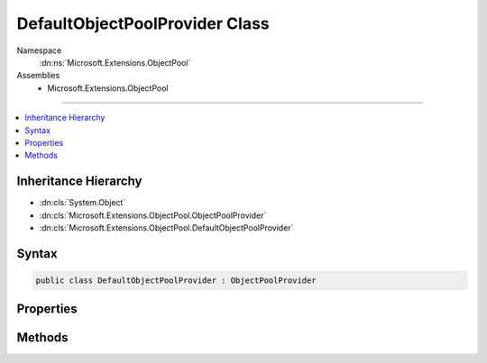 

DefaultObjectPoolProvider Class
===============================





Namespace
    :dn:ns:`Microsoft.Extensions.ObjectPool`
Assemblies
    * Microsoft.Extensions.ObjectPool

----

.. contents::
   :local:



Inheritance Hierarchy
---------------------


* :dn:cls:`System.Object`
* :dn:cls:`Microsoft.Extensions.ObjectPool.ObjectPoolProvider`
* :dn:cls:`Microsoft.Extensions.ObjectPool.DefaultObjectPoolProvider`








Syntax
------

.. code-block:: csharp

    public class DefaultObjectPoolProvider : ObjectPoolProvider








.. dn:class:: Microsoft.Extensions.ObjectPool.DefaultObjectPoolProvider
    :hidden:

.. dn:class:: Microsoft.Extensions.ObjectPool.DefaultObjectPoolProvider

Properties
----------

.. dn:class:: Microsoft.Extensions.ObjectPool.DefaultObjectPoolProvider
    :noindex:
    :hidden:

    
    .. dn:property:: Microsoft.Extensions.ObjectPool.DefaultObjectPoolProvider.MaximumRetained
    
        
        :rtype: System.Int32
    
        
        .. code-block:: csharp
    
            public int MaximumRetained
            {
                get;
                set;
            }
    

Methods
-------

.. dn:class:: Microsoft.Extensions.ObjectPool.DefaultObjectPoolProvider
    :noindex:
    :hidden:

    
    .. dn:method:: Microsoft.Extensions.ObjectPool.DefaultObjectPoolProvider.Create<T>(Microsoft.Extensions.ObjectPool.IPooledObjectPolicy<T>)
    
        
    
        
        :type policy: Microsoft.Extensions.ObjectPool.IPooledObjectPolicy<Microsoft.Extensions.ObjectPool.IPooledObjectPolicy`1>{T}
        :rtype: Microsoft.Extensions.ObjectPool.ObjectPool<Microsoft.Extensions.ObjectPool.ObjectPool`1>{T}
    
        
        .. code-block:: csharp
    
            public override ObjectPool<T> Create<T>(IPooledObjectPolicy<T> policy)where T : class
    

